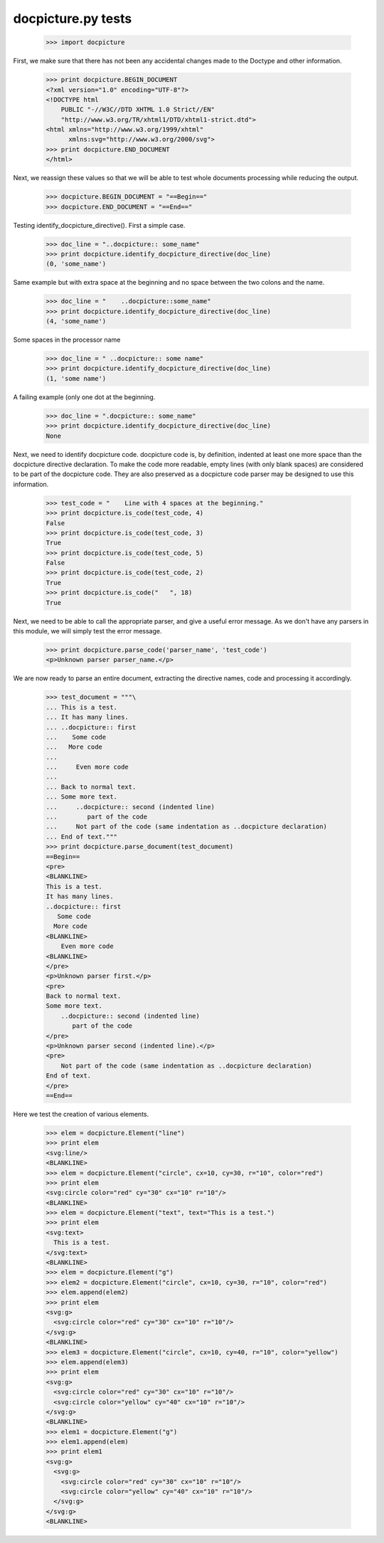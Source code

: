 docpicture.py tests
====================


    >>> import docpicture

First, we make sure that there has not been any accidental changes made
to the Doctype and other information.
    >>> print docpicture.BEGIN_DOCUMENT
    <?xml version="1.0" encoding="UTF-8"?>
    <!DOCTYPE html
        PUBLIC "-//W3C//DTD XHTML 1.0 Strict//EN"
        "http://www.w3.org/TR/xhtml1/DTD/xhtml1-strict.dtd">
    <html xmlns="http://www.w3.org/1999/xhtml"
          xmlns:svg="http://www.w3.org/2000/svg">
    >>> print docpicture.END_DOCUMENT
    </html>

Next, we reassign these values so that we will be able to test
whole documents processing while reducing the output.

    >>> docpicture.BEGIN_DOCUMENT = "==Begin=="
    >>> docpicture.END_DOCUMENT = "==End=="


Testing identify_docpicture_directive(). First a simple case.

    >>> doc_line = "..docpicture:: some_name"
    >>> print docpicture.identify_docpicture_directive(doc_line)
    (0, 'some_name')

Same example but with extra space at the beginning and no space between the two
colons and the name.
    >>> doc_line = "    ..docpicture::some_name"
    >>> print docpicture.identify_docpicture_directive(doc_line)
    (4, 'some_name')

Some spaces in the processor name
    >>> doc_line = " ..docpicture:: some name"
    >>> print docpicture.identify_docpicture_directive(doc_line)
    (1, 'some name')

A failing example (only one dot at the beginning.
    >>> doc_line = ".docpicture:: some_name"
    >>> print docpicture.identify_docpicture_directive(doc_line)
    None

Next, we need to identify docpicture code.  docpicture code is,
by definition, indented at least one more space than the docpicture directive
declaration.  To make the code more readable, empty lines (with only blank
spaces) are considered to be part of the docpicture code.  They are also
preserved as a docpicture code parser may be designed to use this information.

    >>> test_code = "    Line with 4 spaces at the beginning."
    >>> print docpicture.is_code(test_code, 4)
    False
    >>> print docpicture.is_code(test_code, 3)
    True
    >>> print docpicture.is_code(test_code, 5)
    False
    >>> print docpicture.is_code(test_code, 2)
    True
    >>> print docpicture.is_code("   ", 18)
    True

Next, we need to be able to call the appropriate parser, and give a useful
error message.  As we don't have any parsers in this module, we will
simply test the error message.

    >>> print docpicture.parse_code('parser_name', 'test_code')
    <p>Unknown parser parser_name.</p>


We are now ready to parse an entire document, extracting
the directive names, code and processing it accordingly.

    >>> test_document = """\
    ... This is a test.
    ... It has many lines.
    ... ..docpicture:: first
    ...    Some code
    ...   More code
    ... 
    ...     Even more code
    ...
    ... Back to normal text.
    ... Some more text.
    ...     ..docpicture:: second (indented line)
    ...        part of the code
    ...     Not part of the code (same indentation as ..docpicture declaration)
    ... End of text."""
    >>> print docpicture.parse_document(test_document)
    ==Begin==
    <pre>
    <BLANKLINE>
    This is a test.
    It has many lines.
    ..docpicture:: first
       Some code
      More code
    <BLANKLINE>
        Even more code
    <BLANKLINE>
    </pre>
    <p>Unknown parser first.</p>
    <pre>
    Back to normal text.
    Some more text.
        ..docpicture:: second (indented line)
           part of the code
    </pre>
    <p>Unknown parser second (indented line).</p>
    <pre>
        Not part of the code (same indentation as ..docpicture declaration)
    End of text.
    </pre>
    ==End==

Here we test the creation of various elements.


    >>> elem = docpicture.Element("line")
    >>> print elem
    <svg:line/>
    <BLANKLINE>
    >>> elem = docpicture.Element("circle", cx=10, cy=30, r="10", color="red")
    >>> print elem
    <svg:circle color="red" cy="30" cx="10" r="10"/>
    <BLANKLINE>
    >>> elem = docpicture.Element("text", text="This is a test.")
    >>> print elem
    <svg:text>
      This is a test.
    </svg:text>
    <BLANKLINE>
    >>> elem = docpicture.Element("g")
    >>> elem2 = docpicture.Element("circle", cx=10, cy=30, r="10", color="red")
    >>> elem.append(elem2)
    >>> print elem
    <svg:g>
      <svg:circle color="red" cy="30" cx="10" r="10"/>
    </svg:g>
    <BLANKLINE>
    >>> elem3 = docpicture.Element("circle", cx=10, cy=40, r="10", color="yellow")
    >>> elem.append(elem3)
    >>> print elem
    <svg:g>
      <svg:circle color="red" cy="30" cx="10" r="10"/>
      <svg:circle color="yellow" cy="40" cx="10" r="10"/>
    </svg:g>
    <BLANKLINE>
    >>> elem1 = docpicture.Element("g")
    >>> elem1.append(elem)
    >>> print elem1
    <svg:g>
      <svg:g>
        <svg:circle color="red" cy="30" cx="10" r="10"/>
        <svg:circle color="yellow" cy="40" cx="10" r="10"/>
      </svg:g>
    </svg:g>
    <BLANKLINE>
